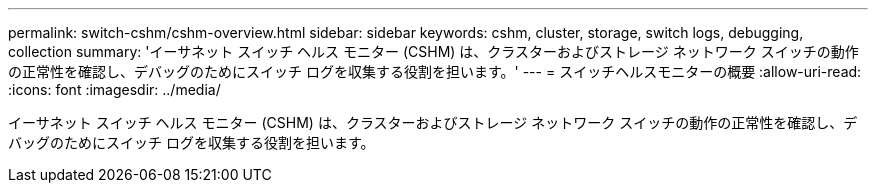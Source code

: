 ---
permalink: switch-cshm/cshm-overview.html 
sidebar: sidebar 
keywords: cshm, cluster, storage, switch logs, debugging, collection 
summary: 'イーサネット スイッチ ヘルス モニター (CSHM) は、クラスターおよびストレージ ネットワーク スイッチの動作の正常性を確認し、デバッグのためにスイッチ ログを収集する役割を担います。' 
---
= スイッチヘルスモニターの概要
:allow-uri-read: 
:icons: font
:imagesdir: ../media/


[role="lead"]
イーサネット スイッチ ヘルス モニター (CSHM) は、クラスターおよびストレージ ネットワーク スイッチの動作の正常性を確認し、デバッグのためにスイッチ ログを収集する役割を担います。
